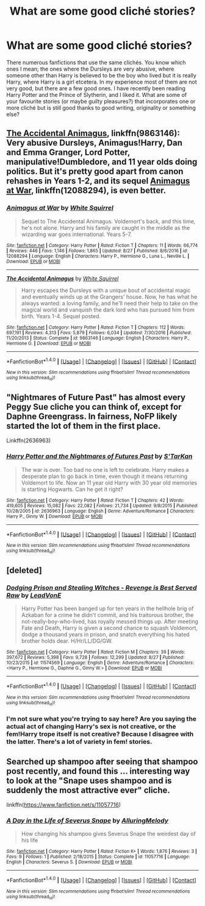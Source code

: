 #+TITLE: What are some good cliché stories?

* What are some good cliché stories?
:PROPERTIES:
:Author: carolin_93
:Score: 5
:DateUnix: 1507661238.0
:DateShort: 2017-Oct-10
:END:
There numerous fanfictions that use the same clichés. You know which ones I mean; the ones where the Dursleys are very abusive, where someone other than Harry is believed to be the boy who lived but it is really Harry, where Harry is a girl etcetera. In my experience most of them are not very good, but there are a few good ones. I have recently been reading Harry Potter and the Prince of Slytherin, and I liked it. What are some of your favourite stories (or maybe guilty pleasures?) that incorporates one or more cliché but is still good thanks to good writing, originality or something else?


** [[https://www.fanfiction.net/s/9863146/1/The-Accidental-Animagus][The Accidental Animagus]], linkffn(9863146): Very abusive Dursleys, Animagus!Harry, Dan and Emma Granger, Lord Potter, manipulative!Dumbledore, and 11 year olds doing politics. But it's pretty good apart from canon rehashes in Years 1-2, and its sequel [[https://www.fanfiction.net/s/12088294/1/Animagus-at-War][Animagus at War]], linkffn(12088294), is even better.
:PROPERTIES:
:Author: InquisitorCOC
:Score: 3
:DateUnix: 1507665197.0
:DateShort: 2017-Oct-10
:END:

*** [[http://www.fanfiction.net/s/12088294/1/][*/Animagus at War/*]] by [[https://www.fanfiction.net/u/5339762/White-Squirrel][/White Squirrel/]]

#+begin_quote
  Sequel to The Accidental Animagus. Voldemort's back, and this time, he's not alone. Harry and his family are caught in the middle as the wizarding war goes international. Years 5-7.
#+end_quote

^{/Site/: [[http://www.fanfiction.net/][fanfiction.net]] *|* /Category/: Harry Potter *|* /Rated/: Fiction T *|* /Chapters/: 11 *|* /Words/: 66,774 *|* /Reviews/: 446 *|* /Favs/: 1,146 *|* /Follows/: 1,865 *|* /Updated/: 8/27 *|* /Published/: 8/6/2016 *|* /id/: 12088294 *|* /Language/: English *|* /Characters/: Harry P., Hermione G., Luna L., Neville L. *|* /Download/: [[http://www.ff2ebook.com/old/ffn-bot/index.php?id=12088294&source=ff&filetype=epub][EPUB]] or [[http://www.ff2ebook.com/old/ffn-bot/index.php?id=12088294&source=ff&filetype=mobi][MOBI]]}

--------------

[[http://www.fanfiction.net/s/9863146/1/][*/The Accidental Animagus/*]] by [[https://www.fanfiction.net/u/5339762/White-Squirrel][/White Squirrel/]]

#+begin_quote
  Harry escapes the Dursleys with a unique bout of accidental magic and eventually winds up at the Grangers' house. Now, he has what he always wanted: a loving family, and he'll need their help to take on the magical world and vanquish the dark lord who has pursued him from birth. Years 1-4. Sequel posted.
#+end_quote

^{/Site/: [[http://www.fanfiction.net/][fanfiction.net]] *|* /Category/: Harry Potter *|* /Rated/: Fiction T *|* /Chapters/: 112 *|* /Words/: 697,191 *|* /Reviews/: 4,313 *|* /Favs/: 5,879 *|* /Follows/: 6,034 *|* /Updated/: 7/30/2016 *|* /Published/: 11/20/2013 *|* /Status/: Complete *|* /id/: 9863146 *|* /Language/: English *|* /Characters/: Harry P., Hermione G. *|* /Download/: [[http://www.ff2ebook.com/old/ffn-bot/index.php?id=9863146&source=ff&filetype=epub][EPUB]] or [[http://www.ff2ebook.com/old/ffn-bot/index.php?id=9863146&source=ff&filetype=mobi][MOBI]]}

--------------

*FanfictionBot*^{1.4.0} *|* [[[https://github.com/tusing/reddit-ffn-bot/wiki/Usage][Usage]]] | [[[https://github.com/tusing/reddit-ffn-bot/wiki/Changelog][Changelog]]] | [[[https://github.com/tusing/reddit-ffn-bot/issues/][Issues]]] | [[[https://github.com/tusing/reddit-ffn-bot/][GitHub]]] | [[[https://www.reddit.com/message/compose?to=tusing][Contact]]]

^{/New in this version: Slim recommendations using/ ffnbot!slim! /Thread recommendations using/ linksub(thread_id)!}
:PROPERTIES:
:Author: FanfictionBot
:Score: 1
:DateUnix: 1507665200.0
:DateShort: 2017-Oct-10
:END:


** "Nightmares of Future Past" has almost every Peggy Sue cliche you can think of, except for Daphne Greengrass. In fairness, NoFP likely started the lot of them in the first place.

Linkffn(2636963)
:PROPERTIES:
:Author: CryptidGrimnoir
:Score: 2
:DateUnix: 1507804028.0
:DateShort: 2017-Oct-12
:END:

*** [[http://www.fanfiction.net/s/2636963/1/][*/Harry Potter and the Nightmares of Futures Past/*]] by [[https://www.fanfiction.net/u/884184/S-TarKan][/S'TarKan/]]

#+begin_quote
  The war is over. Too bad no one is left to celebrate. Harry makes a desperate plan to go back in time, even though it means returning Voldemort to life. Now an 11 year old Harry with 30 year old memories is starting Hogwarts. Can he get it right?
#+end_quote

^{/Site/: [[http://www.fanfiction.net/][fanfiction.net]] *|* /Category/: Harry Potter *|* /Rated/: Fiction T *|* /Chapters/: 42 *|* /Words/: 419,605 *|* /Reviews/: 15,082 *|* /Favs/: 22,082 *|* /Follows/: 21,734 *|* /Updated/: 9/8/2015 *|* /Published/: 10/28/2005 *|* /id/: 2636963 *|* /Language/: English *|* /Genre/: Adventure/Romance *|* /Characters/: Harry P., Ginny W. *|* /Download/: [[http://www.ff2ebook.com/old/ffn-bot/index.php?id=2636963&source=ff&filetype=epub][EPUB]] or [[http://www.ff2ebook.com/old/ffn-bot/index.php?id=2636963&source=ff&filetype=mobi][MOBI]]}

--------------

*FanfictionBot*^{1.4.0} *|* [[[https://github.com/tusing/reddit-ffn-bot/wiki/Usage][Usage]]] | [[[https://github.com/tusing/reddit-ffn-bot/wiki/Changelog][Changelog]]] | [[[https://github.com/tusing/reddit-ffn-bot/issues/][Issues]]] | [[[https://github.com/tusing/reddit-ffn-bot/][GitHub]]] | [[[https://www.reddit.com/message/compose?to=tusing][Contact]]]

^{/New in this version: Slim recommendations using/ ffnbot!slim! /Thread recommendations using/ linksub(thread_id)!}
:PROPERTIES:
:Author: FanfictionBot
:Score: 1
:DateUnix: 1507804046.0
:DateShort: 2017-Oct-12
:END:


** [deleted]
:PROPERTIES:
:Score: 2
:DateUnix: 1507663786.0
:DateShort: 2017-Oct-10
:END:

*** [[http://www.fanfiction.net/s/11574569/1/][*/Dodging Prison and Stealing Witches - Revenge is Best Served Raw/*]] by [[https://www.fanfiction.net/u/6791440/LeadVonE][/LeadVonE/]]

#+begin_quote
  Harry Potter has been banged up for ten years in the hellhole brig of Azkaban for a crime he didn't commit, and his traitorous brother, the not-really-boy-who-lived, has royally messed things up. After meeting Fate and Death, Harry is given a second chance to squash Voldemort, dodge a thousand years in prison, and snatch everything his hated brother holds dear. H/Hr/LL/DG/GW.
#+end_quote

^{/Site/: [[http://www.fanfiction.net/][fanfiction.net]] *|* /Category/: Harry Potter *|* /Rated/: Fiction M *|* /Chapters/: 39 *|* /Words/: 397,672 *|* /Reviews/: 5,398 *|* /Favs/: 9,728 *|* /Follows/: 12,299 *|* /Updated/: 8/27 *|* /Published/: 10/23/2015 *|* /id/: 11574569 *|* /Language/: English *|* /Genre/: Adventure/Romance *|* /Characters/: <Harry P., Hermione G., Daphne G., Ginny W.> *|* /Download/: [[http://www.ff2ebook.com/old/ffn-bot/index.php?id=11574569&source=ff&filetype=epub][EPUB]] or [[http://www.ff2ebook.com/old/ffn-bot/index.php?id=11574569&source=ff&filetype=mobi][MOBI]]}

--------------

*FanfictionBot*^{1.4.0} *|* [[[https://github.com/tusing/reddit-ffn-bot/wiki/Usage][Usage]]] | [[[https://github.com/tusing/reddit-ffn-bot/wiki/Changelog][Changelog]]] | [[[https://github.com/tusing/reddit-ffn-bot/issues/][Issues]]] | [[[https://github.com/tusing/reddit-ffn-bot/][GitHub]]] | [[[https://www.reddit.com/message/compose?to=tusing][Contact]]]

^{/New in this version: Slim recommendations using/ ffnbot!slim! /Thread recommendations using/ linksub(thread_id)!}
:PROPERTIES:
:Author: FanfictionBot
:Score: 1
:DateUnix: 1507663791.0
:DateShort: 2017-Oct-10
:END:


*** I'm not sure what you're trying to say here? Are you saying the actual act of changing Harry's sex is not creative, or the fem!Harry trope itself is not creative? Because I disagree with the latter. There's a lot of variety in fem! stories.
:PROPERTIES:
:Author: Averant
:Score: 1
:DateUnix: 1507688809.0
:DateShort: 2017-Oct-11
:END:


** Searched up shampoo after seeing that shampoo post recently, and found this ... interesting way to look at the "Snape uses shampoo and is suddenly the most attractive ever" cliche.

linkffn([[https://www.fanfiction.net/s/11057716]])
:PROPERTIES:
:Author: vaiire
:Score: 1
:DateUnix: 1507686032.0
:DateShort: 2017-Oct-11
:END:

*** [[http://www.fanfiction.net/s/11057716/1/][*/A Day in the Life of Severus Snape/*]] by [[https://www.fanfiction.net/u/5651346/AlluringMelody][/AlluringMelody/]]

#+begin_quote
  How changing his shampoo gives Severus Snape the weirdest day of his life
#+end_quote

^{/Site/: [[http://www.fanfiction.net/][fanfiction.net]] *|* /Category/: Harry Potter *|* /Rated/: Fiction K+ *|* /Words/: 1,876 *|* /Reviews/: 3 *|* /Favs/: 9 *|* /Follows/: 1 *|* /Published/: 2/18/2015 *|* /Status/: Complete *|* /id/: 11057716 *|* /Language/: English *|* /Characters/: Severus S. *|* /Download/: [[http://www.ff2ebook.com/old/ffn-bot/index.php?id=11057716&source=ff&filetype=epub][EPUB]] or [[http://www.ff2ebook.com/old/ffn-bot/index.php?id=11057716&source=ff&filetype=mobi][MOBI]]}

--------------

*FanfictionBot*^{1.4.0} *|* [[[https://github.com/tusing/reddit-ffn-bot/wiki/Usage][Usage]]] | [[[https://github.com/tusing/reddit-ffn-bot/wiki/Changelog][Changelog]]] | [[[https://github.com/tusing/reddit-ffn-bot/issues/][Issues]]] | [[[https://github.com/tusing/reddit-ffn-bot/][GitHub]]] | [[[https://www.reddit.com/message/compose?to=tusing][Contact]]]

^{/New in this version: Slim recommendations using/ ffnbot!slim! /Thread recommendations using/ linksub(thread_id)!}
:PROPERTIES:
:Author: FanfictionBot
:Score: 1
:DateUnix: 1507686053.0
:DateShort: 2017-Oct-11
:END:

